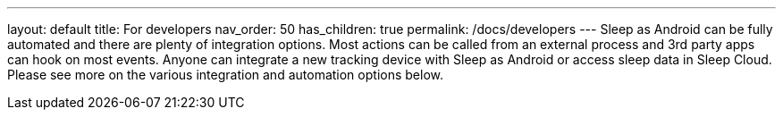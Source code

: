 ---
layout: default
title: For developers
nav_order: 50
has_children: true
permalink: /docs/developers
---
Sleep as Android can be fully automated and there are plenty of integration options. Most actions can be called from an external process and 3rd party apps can hook on most events. Anyone can integrate a new tracking device with Sleep as Android or access sleep data in Sleep Cloud. Please see more on the various integration and automation options below.